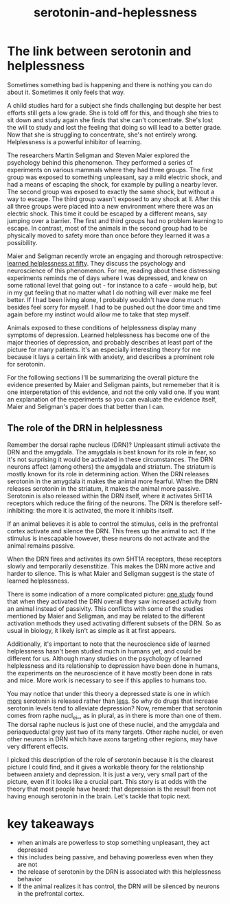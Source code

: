 :PROPERTIES:
:ID:       02504069-e1e7-43c8-a746-43ed27a2f807
:END:
#+title: serotonin-and-heplessness


* The link between serotonin and helplessness

Sometimes something bad is happening and there is nothing you can do about it.
Sometimes it only feels that way.

A child studies hard for a subject she finds challenging but despite her best efforts still gets a low grade.
She is told off for this, and though she tries to sit down and study again she finds that she can't concentrate.
She's lost the will to study and lost the feeling that doing so will lead to a better grade.
Now that she is struggling to concentrate, she's not entirely wrong.
Helplessness is a powerful inhibitor of learning.

The researchers Martin Seligman and Steven Maier explored the psychology behind this phenomenon.
They performed a series of experiments on various mammals where they had three groups.
The first group was exposed to something unpleasant, say a mild electric shock, and had a means of escaping the shock, for example by pulling a nearby lever.
The second group was exposed to exactly the same shock, but without a way to escape.
The third group wasn't exposed to any shock at ll.
After this all three groups were placed into a new environment where there was an electric shock.
This time it could be escaped by a different means, say jumping over a barrier.
The first and third groups had no problem learning to escape.
In contrast, most of the animals in the second group had to be physically moved to safety more than once before they learned it was a possibility.

Maier and Seligman recently wrote an engaging and thorough retrospective: [[https://www.ncbi.nlm.nih.gov/pmc/articles/PMC4920136/][learned helplessness at fifty]]. They discuss the psychology and neuroscience of this phenomenon.
For me, reading about these distressing experiments reminds me of days where I was depressed, and knew on some rational level that going out - for instance to a cafe - would help, but in my gut feeling that no matter what I do nothing will ever make me feel better.
If I had been living alone, I probably wouldn't have done much besides feel sorry for myself. I had to be pushed out the door time and time again before my instinct would allow me to take that step myself.

Animals exposed to these conditions of helplessness display many symptoms of depression.
Learned helplessness has become one of the major theories of depression, and probably describes at least part of the picture for many patients.
It's an especially interesting theory for me because it lays a certain link with anxiety, and describes a prominent role for serotonin.

For the following sections I'll be summarizing the overall picture the evidence presented by Maier and Seligman paints, but rememeber that it is one interperetation of this evidence, and not the only valid one.
If you want an explanation of the experiments so you can evaluate the evidence itself, Maier and Seligman's paper does that better than I can.

** The role of the DRN in helplessness

Remember the dorsal raphe nucleus (DRN)?
Unpleasant stimuli activate the DRN and the amygdala. The amygdala is best known for its role in fear, so it's not surprising it would be activated in these circumstances.
The DRN neurons affect (among others) the amygdala and striatum. The striatum is mostly known for its role in determining action.
When the DRN releases serotonin in the amygdala it makes the animal more fearful.
When the DRN releases serotonin in the striatum, it makes the animal more passive.
Serotonin is also released within the DRN itself, where it activates 5HT1A receptors which reduce the firing of the neurons.
The DRN is therefore self-inhibiting: the more it is activated, the more it inhibits itself.

If an animal believes it is able to control the stimulus, cells in the prefrontal cortex activate and silence the DRN.
This frees up the animal to act.
If the stimulus is inescapable however, these neurons do not activate and the animal remains passive.

When the DRN fires and activates its own 5HT1A receptors, these receptors slowly and temporarily desenstitize.
This makes the DRN more active and harder to silence.
This is what Maier and Seligman suggest is the state of learned helplessness.


There is some indication of a more complicated picture: [[https://www.nature.com/articles/nature11617][one study]] found that when they activated the DRN overall they saw increased activity from an animal instead of passivity.
This conflicts with some of the studies mentioned by Maier and Seligman, and may be related to the different activation methods they used activating different subsets of the DRN.
So as usual in biology, it likely isn't as simple as it at first appears. 

Additionally, it's important to note that the neuroscience side of learned helplessness hasn't been studied much in humans yet, and could be different for us.
Although many studies on the psychology of learned helplessness and its relationship to depression have been done in humans, the experiments on the neuroscience of it have mostly been done in rats and mice.
More work is necessary to see if this applies to humans too.

You may notice that under this theory a depressed state is one in which __more__ serotonin is released rather than __less__.
So why do drugs that increase serotonin levels tend to alleviate depression?
Now, remember that serotonin comes from raphe nucl_ei_, as in plural, as in there is more than one of them.
The dorsal raphe nucleus is just one of these nuclei, and the amygdala and periaqueductal grey just two of its many targets.
Other raphe nuclei, or even other neurons in DRN which have axons targeting other regions, may have very different effects.
# TODO: bring up karl diesseroth's studies and the habenula here.
# there's a lot of work still to be done on this topic.

I picked this description of the role of serotonin because it is the clearest picture I could find, and it gives a workable theory for the relationship between anxiety and depression.
It is just a very, very small part of the picture, even if it looks like a crucial part.
This story is at odds with the theory that most people have heard: that depression is the result from not having enough serotonin in the brain.
Let's tackle that topic next.

* key takeaways

- when animals are powerless to stop something unpleasant, they act depressed
- this includes being passive, and behaving powerless even when they are not
- the release of serotonin by the DRN is associated with this helplessness behavior
- If the animal realizes it has control, the DRN will be silenced by neurons in the prefrontal cortex.

